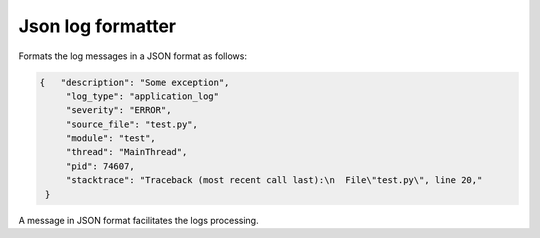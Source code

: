 Json log formatter
=======================

.. image:: https://travis-ci.org/ObadaAlexandru/JsonLogFormatter.svg?branch=master
    :target: https://travis-ci.org/ObadaAlexandru/JsonLogFormatter

Formats the log messages in a JSON format as follows:

.. code-block:: javascript

        {   "description": "Some exception",
             "log_type": "application_log"
             "severity": "ERROR",
             "source_file": "test.py",
             "module": "test",
             "thread": "MainThread",
             "pid": 74607,
             "stacktrace": "Traceback (most recent call last):\n  File\"test.py\", line 20,"
         }


A message in JSON format facilitates the logs processing.
